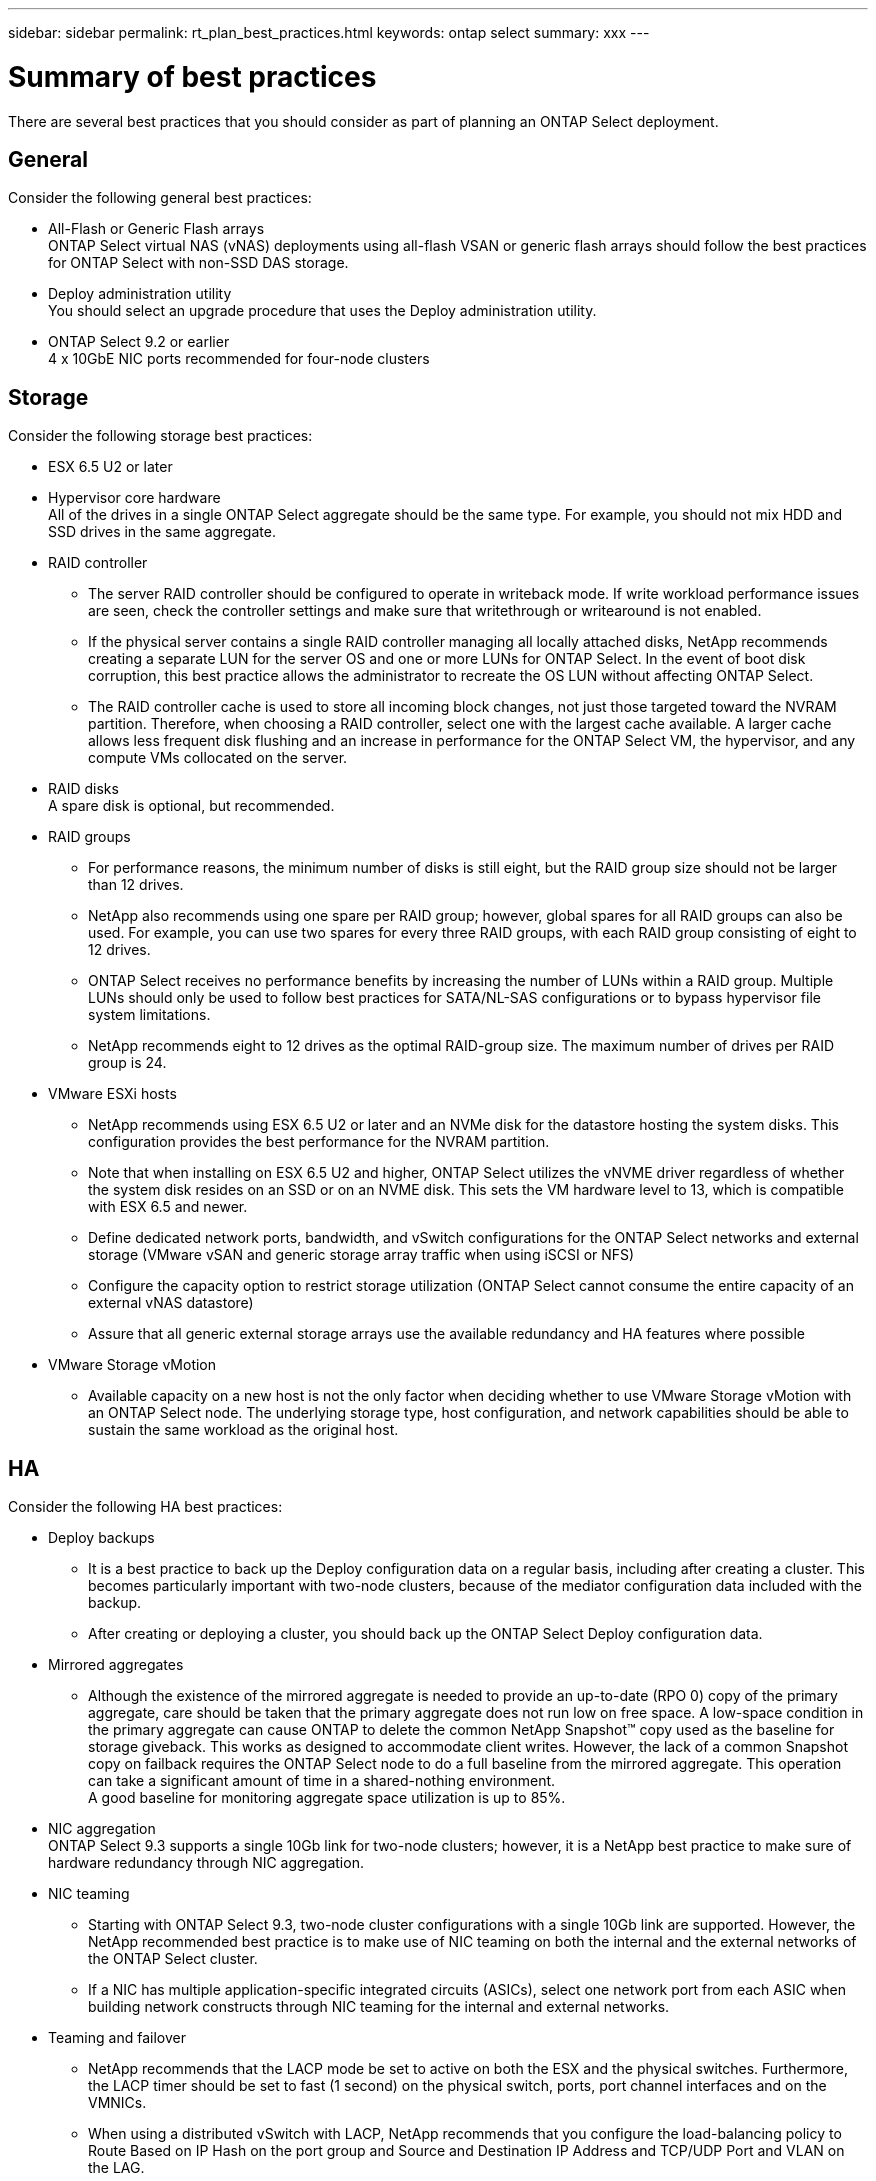 ---
sidebar: sidebar
permalink: rt_plan_best_practices.html
keywords: ontap select
summary: xxx
---

= Summary of best practices
:hardbreaks:
:nofooter:
:icons: font
:linkattrs:
:imagesdir: ./media/

[.lead]
There are several best practices that you should consider as part of planning an ONTAP Select deployment.

== General
Consider the following general best practices:

* All-Flash or Generic Flash arrays
ONTAP Select virtual NAS (vNAS) deployments using all-flash VSAN or generic flash arrays should follow the best practices for ONTAP Select with non-SSD DAS storage.

* Deploy administration utility
You should select an upgrade procedure that uses the Deploy administration utility.

* ONTAP Select 9.2 or earlier
4 x 10GbE NIC ports recommended for four-node clusters

== Storage

Consider the following storage best practices:

* ESX 6.5 U2 or later

* Hypervisor core hardware
All of the drives in a single ONTAP Select aggregate should be the same type. For example, you should not mix HDD and SSD drives in the same aggregate.

* RAID controller

** The server RAID controller should be configured to operate in writeback mode. If write workload performance issues are seen, check the controller settings and make sure that writethrough or writearound is not enabled.

** If the physical server contains a single RAID controller managing all locally attached disks, NetApp recommends creating a separate LUN for the server OS and one or more LUNs for ONTAP Select. In the event of boot disk corruption, this best practice allows the administrator to recreate the OS LUN without affecting ONTAP Select.

** The RAID controller cache is used to store all incoming block changes, not just those targeted toward the NVRAM partition. Therefore, when choosing a RAID controller, select one with the largest cache available. A larger cache allows less frequent disk flushing and an increase in performance for the ONTAP Select VM, the hypervisor, and any compute VMs collocated on the server.

* RAID disks
A spare disk is optional, but recommended.

* RAID groups

** For performance reasons, the minimum number of disks is still eight, but the RAID group size should not be larger than 12 drives.

** NetApp also recommends using one spare per RAID group; however, global spares for all RAID groups can also be used. For example, you can use two spares for every three RAID groups, with each RAID group consisting of eight to 12 drives.

** ONTAP Select receives no performance benefits by increasing the number of LUNs within a RAID group. Multiple LUNs should only be used to follow best practices for SATA/NL-SAS configurations or to bypass hypervisor file system limitations.

** NetApp recommends eight to 12 drives as the optimal RAID-group size. The maximum number of drives per RAID group is 24.

* VMware ESXi hosts

** NetApp recommends using ESX 6.5 U2 or later and an NVMe disk for the datastore hosting the system disks. This configuration provides the best performance for the NVRAM partition.

** Note that when installing on ESX 6.5 U2 and higher, ONTAP Select utilizes the vNVME driver regardless of whether the system disk resides on an SSD or on an NVME disk. This sets the VM hardware level to 13, which is compatible with ESX 6.5 and newer.

** Define dedicated network ports, bandwidth, and vSwitch configurations for the ONTAP Select networks and external storage (VMware vSAN and generic storage array traffic when using iSCSI or NFS)

** Configure the capacity option to restrict storage utilization (ONTAP Select cannot consume the entire capacity of an external vNAS datastore)

** Assure that all generic external storage arrays use the available redundancy and HA features where possible

* VMware Storage vMotion

** Available capacity on a new host is not the only factor when deciding whether to use VMware Storage vMotion with an ONTAP Select node. The underlying storage type, host configuration, and network capabilities should be able to sustain the same workload as the original host.

== HA

Consider the following HA best practices:

* Deploy backups

** It is a best practice to back up the Deploy configuration data on a regular basis, including after creating a cluster. This becomes particularly important with two-node clusters, because of the mediator configuration data included with the backup.

** After creating or deploying a cluster, you should back up the ONTAP Select Deploy configuration data.

* Mirrored aggregates

** Although the existence of the mirrored aggregate is needed to provide an up-to-date (RPO 0) copy of the primary aggregate, care should be taken that the primary aggregate does not run low on free space. A low-space condition in the primary aggregate can cause ONTAP to delete the common NetApp Snapshot™ copy used as the baseline for storage giveback. This works as designed to accommodate client writes. However, the lack of a common Snapshot copy on failback requires the ONTAP Select node to do a full baseline from the mirrored aggregate. This operation can take a significant amount of time in a shared-nothing environment.
A good baseline for monitoring aggregate space utilization is up to 85%.

* NIC aggregation
ONTAP Select 9.3 supports a single 10Gb link for two-node clusters; however, it is a NetApp best practice to make sure of hardware redundancy through NIC aggregation.

* NIC teaming

** Starting with ONTAP Select 9.3, two-node cluster configurations with a single 10Gb link are supported. However, the NetApp recommended best practice is to make use of NIC teaming on both the internal and the external networks of the ONTAP Select cluster.

** If a NIC has multiple application-specific integrated circuits (ASICs), select one network port from each ASIC when building network constructs through NIC teaming for the internal and external networks.

* Teaming and failover

** NetApp recommends that the LACP mode be set to active on both the ESX and the physical switches. Furthermore, the LACP timer should be set to fast (1 second) on the physical switch, ports, port channel interfaces and on the VMNICs.

** When using a distributed vSwitch with LACP, NetApp recommends that you configure the load-balancing policy to Route Based on IP Hash on the port group and Source and Destination IP Address and TCP/UDP Port and VLAN on the LAG.

=== Two-Node Stretched HA (MetroCluster SDS) Best Practices

Before you create a MetroCluster SDS, use the ONTAP Deploy connectivity checker functionality to make sure that the network latency between the two data centers falls within the acceptable range.

.Steps

. After installing ONTAP Deploy, define two ESX hosts (one in each data center) that are used to measure the latency between the two sites.

. Select *Administration* (top of screen) *> Network > Connectivity Checker* (left panel). The default settings are appropriate.

*Note:* The connectivity checker does not mark the test as failed if the latency exceeds 10ms. Therefore, you must check the value of the latency instead of the status of the connectivity checker test run.

The following example shows a connectivity checker output in which the latency between nodes is under 1ms.

image:BP_01.jpg[Details for MTU Ping Test]

*Note:* The connectivity checker does not check the latency between the ONTAP Select VM and the storage. When using external storage for MetroCluster SDS, the VM-to-storage latency is not negligible and the total latency must be under 10ms RTT.

The connectivity checker has the additional benefit of making sure that the internal network is properly configured to support a large MTU size. Starting with ONTAP Select 9.5 and ONTAP Deploy 2.10.1, the default MTU size is determined by querying the upstream vSwitch. However, the default MTU value can be manually overwritten to account for network overlay protocol overhead. The internal network MTU can be configured to between 7,500 and 9,000. This is a requirement for all HA traffic, whether the ONTAP Select cluster consist of two, four, six, or eight nodes.

There is an extra caveat when using virtual guest tagging (VGT) and two-node clusters. In two-node cluster configurations, the node management IP address is used to establish early connectivity to the mediator before ONTAP is fully available. Therefore, only external switch tagging (EST) and virtual switch tagging (VST) tagging is supported on the port group mapped to the node management LIF (port e0a). Furthermore, if both the management and the data traffic are using the same port group, only EST and VST are supported for the entire two-node cluster.

== Networking

Consider the following networking best practices:

* Duplicate MAC addresses
To eliminate the possibility of having multiple Deploy instances assign duplicate MAC addresses, one Deploy instance per layer-2 network should be used to manage an existing Select cluster or node or to create a new Select cluster or node.

* EMS messages
The ONTAP Select two-node cluster should be carefully monitored for EMS messages indicating that storage failover is disabled. These messages indicate a loss of connectivity to the mediator service and should be rectified immediately.

* Multiple layer-2 networks
If data traffic spans multiple layer-2 networks and the use of VLAN ports is required or when you are using multiple IPspaces, VGT should be used.

* Physical switch configuration
VMware recommends that STP be set to Portfast on the switch ports connected to the ESXi hosts. Not setting STP to Portfast on the switch ports can affect ONTAP Select's ability to tolerate uplink failures. When using LACP, the LACP timer should be set to fast (1 second). The load-balancing policy should be set to Route Based on IP Hash on the port group and Source and Destination IP Address and TCP/UDP port and VLAN on the LAG.

* Route
To optimize load balancing across both the internal and the external ONTAP Select networks, use the Route Based on Originating Virtual Port load-balancing policy.

=== Network configuration best Practices

For both standard and distributed vSwitches, consider the best practices listed in the following table:

*Network configuration support matrix*

[cols=3*,options="header"]
|===
| Server Environment
| Select Configuration
| Best Practices

|
* Standard or distributed vSwitch
* 4 x 10Gb ports or
* 4 x 1Gb ports
* The physical uplink switch does not support or is not configured for LACP and supports large MTU size on all ports.footnote:1[Starting with ONTAP Select 9.5 and ONTAP Deploy 2.10, the internal network supports an MTU size between 7,500 and 9,000.]
|
* Do not use any LACP channels.
* All the ports must be owned by the same vSwitch. The vSwitch must support a large MTU size.footnote:1[Starting with ONTAP Select 9.5 and ONTAP Deploy 2.10, the internal network supports an MTU size between 7,500 and 9,000.]
|
* ONTAP Deploy 2.12 supports configurations with up to four port groups, two for the internal network and two for the external network. For best performance, all four port groups should be used. The procedure to switch from a single port group per network to two port groups per network is detailed in Section 4.5.
|
* The load-balancing policy at the port-group level is Route Based on Originating Virtual Port ID.
* VMware recommends that STP be set to Portfast on the switch ports connected to the ESXi hosts.

|
* Standard or distributed vSwitch
* 2 x 10Gb ports
* The physical uplink switch does not support or is not configured for LACP and supports large MTU size on all ports.footnote:1[Starting with ONTAP Select 9.5 and ONTAP Deploy 2.10, the internal network supports an MTU size between 7,500 and 9,000.]
|
* Do not use any LACP channels.
* The internal network must use a port group with 1 x 10Gb active and 1 x 10Gb standby.footnote:1[Starting with ONTAP Select 9.5 and ONTAP Deploy 2.10, the internal network supports an MTU size between 7,500 and 9,000.]
* The external network uses a separate port group. The active port is the standby port for the internal port group. The standby port is the active port for the internal network port group.
* All the ports must be owned by the same vSwitch. The vSwitch must support a large MTU size.footnote:1[Starting with ONTAP Select 9.5 and ONTAP Deploy 2.10, the internal network supports an MTU size between 7,500 and 9,000.]
|
* The load-balancing policy at the port group level is Route Based on Originating Virtual Port ID.
* VMware recommends that the STP be set to Portfast on the switch ports connected to the ESXi hosts.
|===

*Network minimum and recommended configurations*

[cols=3*,options="header"]
|===
|
| Minimum Requirements
| Recommendations

|Single node clusters |2 x 1Gb |2 x 10Gb
|Two node clusters / Metrocluster SDS |4 x 1Gb or 1 x 10Gb |2 x 10Gb
|4/6/8 node clusters |2 x 10Gb |4 x 10Gb
|===

*Network configuration using multiple physical switches*
When sufficient hardware is available, NetApp recommends using the multiswitch configuration shown in the following figure, due to the added protection against physical switch failures.

image:BP_02.jpg[Network configuration using multiple physical switches]
